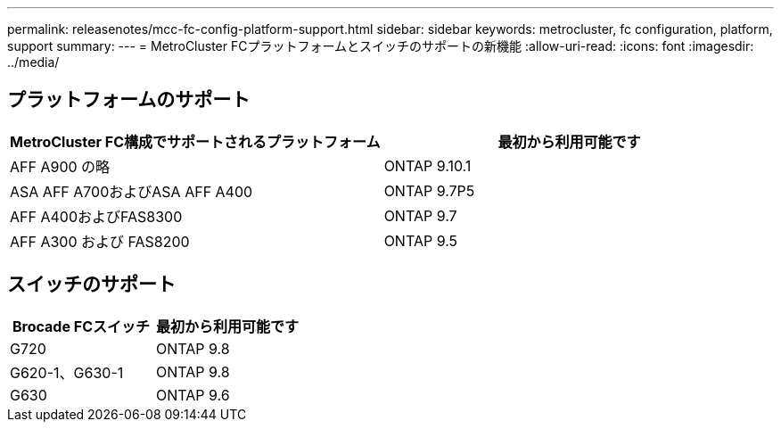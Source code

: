 ---
permalink: releasenotes/mcc-fc-config-platform-support.html 
sidebar: sidebar 
keywords: metrocluster, fc configuration, platform, support 
summary:  
---
= MetroCluster FCプラットフォームとスイッチのサポートの新機能
:allow-uri-read: 
:icons: font
:imagesdir: ../media/




== プラットフォームのサポート

[cols="2*"]
|===
| MetroCluster FC構成でサポートされるプラットフォーム | 最初から利用可能です 


 a| 
AFF A900 の略
 a| 
ONTAP 9.10.1



 a| 
ASA AFF A700およびASA AFF A400
 a| 
ONTAP 9.7P5



 a| 
AFF A400およびFAS8300
 a| 
ONTAP 9.7



 a| 
AFF A300 および FAS8200
 a| 
ONTAP 9.5

|===


== スイッチのサポート

[cols="2*"]
|===
| Brocade FCスイッチ | 最初から利用可能です 


 a| 
G720
 a| 
ONTAP 9.8



 a| 
G620-1、G630-1
 a| 
ONTAP 9.8



 a| 
G630
 a| 
ONTAP 9.6

|===